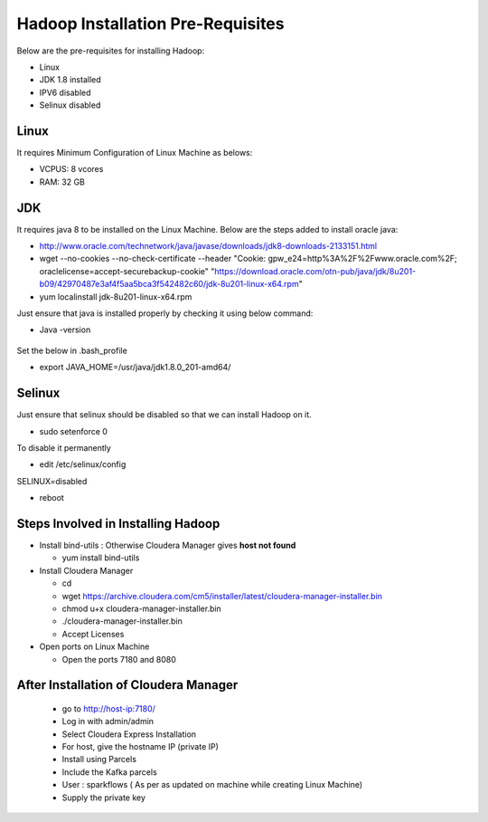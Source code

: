 Hadoop Installation Pre-Requisites
==================================

Below are the pre-requisites for installing Hadoop:

- Linux
- JDK 1.8 installed
- IPV6 disabled
- Selinux disabled

Linux
-----

It requires Minimum Configuration of Linux Machine as belows:

- VCPUS: 8 vcores
- RAM: 32 GB

JDK
---

It requires java 8 to be installed on the Linux Machine. Below are the steps added to install oracle java:

- http://www.oracle.com/technetwork/java/javase/downloads/jdk8-downloads-2133151.html
- wget --no-cookies --no-check-certificate --header "Cookie: gpw_e24=http%3A%2F%2Fwww.oracle.com%2F; oraclelicense=accept-securebackup-cookie" "https://download.oracle.com/otn-pub/java/jdk/8u201-b09/42970487e3af4f5aa5bca3f542482c60/jdk-8u201-linux-x64.rpm"
- yum localinstall jdk-8u201-linux-x64.rpm

Just ensure that java is installed properly by checking it using below command:

- Java -version

.. figure:: ../_assets/user-guide/java-version.PNG
   :alt: Sparkflows
   :align: center

Set the below in .bash_profile

- export JAVA_HOME=/usr/java/jdk1.8.0_201-amd64/

Selinux
--------

Just ensure that selinux should be disabled so that we can install Hadoop on it.

- sudo setenforce 0

To disable it permanently

- edit /etc/selinux/config
SELINUX=disabled

- reboot

Steps Involved in Installing Hadoop
------------------------------------

- Install bind-utils : Otherwise Cloudera Manager gives **host not found**

  - yum install bind-utils

- Install Cloudera Manager

  - cd
  - wget https://archive.cloudera.com/cm5/installer/latest/cloudera-manager-installer.bin
  - chmod u+x cloudera-manager-installer.bin
  - ./cloudera-manager-installer.bin
  - Accept Licenses
  
- Open ports on Linux Machine
  
  - Open the ports 7180 and 8080 
  
After Installation of Cloudera Manager
--------------------------------------

 - go to http://host-ip:7180/
 - Log in with admin/admin
 - Select Cloudera Express Installation
 - For host, give the hostname IP (private IP)
 - Install using Parcels
 - Include the Kafka parcels
 - User : sparkflows ( As per as updated on machine while creating Linux Machine)
 - Supply the private key
